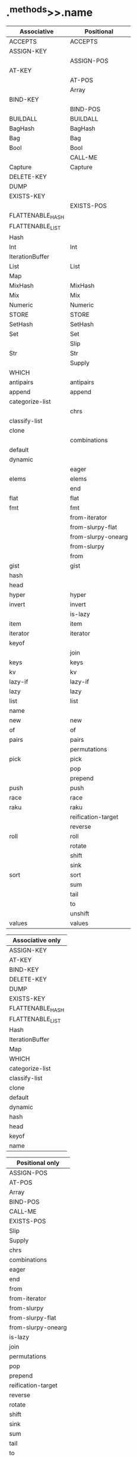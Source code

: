 * .^methods>>.name

| Associative      | Positional         |
|------------------+--------------------|
| ACCEPTS          | ACCEPTS            |
| ASSIGN-KEY       |                    |
|                  | ASSIGN-POS         |
| AT-KEY           |                    |
|                  | AT-POS             |
|                  | Array              |
| BIND-KEY         |                    |
|                  | BIND-POS           |
| BUILDALL         | BUILDALL           |
| BagHash          | BagHash            |
| Bag              | Bag                |
| Bool             | Bool               |
|                  | CALL-ME            |
| Capture          | Capture            |
| DELETE-KEY       |                    |
| DUMP             |                    |
| EXISTS-KEY       |                    |
|                  | EXISTS-POS         |
| FLATTENABLE_HASH |                    |
| FLATTENABLE_LIST |                    |
| Hash             |                    |
| Int              | Int                |
| IterationBuffer  |                    |
| List             | List               |
| Map              |                    |
| MixHash          | MixHash            |
| Mix              | Mix                |
| Numeric          | Numeric            |
| STORE            | STORE              |
| SetHash          | SetHash            |
| Set              | Set                |
|                  | Slip               |
| Str              | Str                |
|                  | Supply             |
| WHICH            |                    |
| antipairs        | antipairs          |
| append           | append             |
| categorize-list  |                    |
|                  | chrs               |
| classify-list    |                    |
| clone            |                    |
|                  | combinations       |
| default          |                    |
| dynamic          |                    |
|                  | eager              |
| elems            | elems              |
|                  | end                |
| flat             | flat               |
| fmt              | fmt                |
|                  | from-iterator      |
|                  | from-slurpy-flat   |
|                  | from-slurpy-onearg |
|                  | from-slurpy        |
|                  | from               |
| gist             | gist               |
| hash             |                    |
| head             |                    |
| hyper            | hyper              |
| invert           | invert             |
|                  | is-lazy            |
| item             | item               |
| iterator         | iterator           |
| keyof            |                    |
|                  | join               |
| keys             | keys               |
| kv               | kv                 |
| lazy-if          | lazy-if            |
| lazy             | lazy               |
| list             | list               |
| name             |                    |
| new              | new                |
| of               | of                 |
| pairs            | pairs              |
|                  | permutations       |
| pick             | pick               |
|                  | pop                |
|                  | prepend            |
| push             | push               |
| race             | race               |
| raku             | raku               |
|                  | reification-target |
|                  | reverse            |
| roll             | roll               |
|                  | rotate             |
|                  | shift              |
|                  | sink               |
| sort             | sort               |
|                  | sum                |
|                  | tail               |
|                  | to                 |
|                  | unshift            |
| values           | values             |


| Associative only |
|------------------|
| ASSIGN-KEY       |
| AT-KEY           |
| BIND-KEY         |
| DELETE-KEY       |
| DUMP             |
| EXISTS-KEY       |
| FLATTENABLE_HASH |
| FLATTENABLE_LIST |
| Hash             |
| IterationBuffer  |
| Map              |
| WHICH            |
| categorize-list  |
| classify-list    |
| clone            |
| default          |
| dynamic          |
| hash             |
| head             |
| keyof            |
| name             |


| Positional only    |
|--------------------|
| ASSIGN-POS         |
| AT-POS             |
| Array              |
| BIND-POS           |
| CALL-ME            |
| EXISTS-POS         |
| Slip               |
| Supply             |
| chrs               |
| combinations       |
| eager              |
| end                |
| from               |
| from-iterator      |
| from-slurpy        |
| from-slurpy-flat   |
| from-slurpy-onearg |
| is-lazy            |
| join               |
| permutations       |
| pop                |
| prepend            |
| reification-target |
| reverse            |
| rotate             |
| shift              |
| sink               |
| sum                |
| tail               |
| to                 |
| unshift            |
